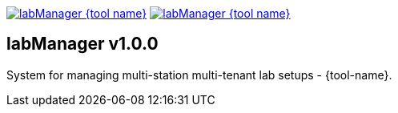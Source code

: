 image:https://img.shields.io/pypi/v/labManager-{tool-name}.svg[link=https://pypi.org/project/labManager-{tool-name}/] image:https://img.shields.io/pypi/pyversions/labManager-{tool-name}.svg[link=https://pypi.org/project/labManager-{tool-name}/]

== labManager v1.0.0
System for managing multi-station multi-tenant lab setups - {tool-name}.

